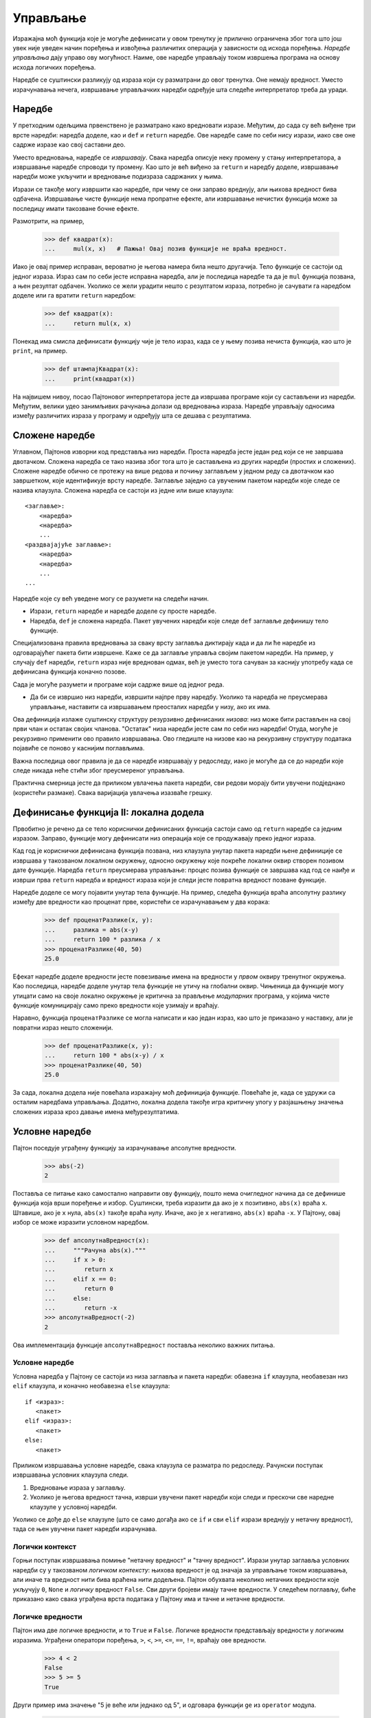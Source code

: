 .. _control:

=========
Управљање
=========

Изражајна моћ функција које је могуће дефинисати у овом тренутку је прилично ограничена због тога што још увек није уведен начин поређења и извођења различитих операција у зависности од исхода поређења. *Наредбе управљања* дају управо ову могућност. Наиме, ове наредбе управљају током извршења програма на основу исхода логичких поређења.

Наредбе се суштински разликују од израза који су разматрани до овог тренутка. Оне немају вредност. Уместо израчунавања нечега, извршавање управљачких наредби одређује шта следеће интерпретатор треба да уради.

.. _statements:

Наредбе
-------

У претходним одељцима првенствено је разматрано како вредновати изразе. Међутим, до сада су већ виђене три врсте наредби: наредба доделе, као и ``def`` и ``return`` наредбе. Ове наредбе саме по себи нису изрази, иако све оне садрже изразе као свој саставни део.

Уместо вредновања, наредбе се *извршавају*. Свака наредба описује неку промену у стању интерпретатора, а извршавање наредбе спроводи ту промену. Као што је већ виђено за ``return`` и наредбу доделе, извршавање наредби може укључити и вредновање подизраза садржаних у њима.

Изрази се такође могу извршити као наредбе, при чему се они заправо вреднују, али њихова вредност бива одбачена. Извршавање чисте функције нема пропратне ефекте, али извршавање нечистих функција може за последицу имати такозване бочне ефекте.

Размотрити, на пример,

    >>> def квадрат(x):
    ...     mul(x, x)   # Пажња! Овај позив функције не враћа вредност.

Иако је овај пример исправан, вероватно је његова намера била нешто другачија. Тело функције се састоји од једног израза. Израз сам по себи јесте исправна наредба, али је последица наредбе та да је ``mul`` функција позвана, а њен резултат одбачен. Уколико се жели урадити нешто с резултатом израза, потребно је сачувати га наредбом доделе или га вратити ``return`` наредбом:

    >>> def квадрат(x):
    ...     return mul(x, x)

Понекад има смисла дефинисати функцију чије је тело израз, када се у њему позива нечиста функција, као што је ``print``, на пример.

    >>> def штампајКвадрат(x):
    ...     print(квадрат(x))

На највишем нивоу, посао Пајтоновог интерпретатора јесте да извршава програме који су састављени из наредби. Међутим, велики удео занимљивих рачунања долази од вредновања израза. Наредбе управљају односима између различитих израза у програму и одређују шта се дешава с резултатима.

.. _compoundStatements:

Сложене наредбе
---------------

Углавном, Пајтонов изворни код представља низ наредби. Проста наредба јесте један ред који се не завршава двотачком. Сложена наредба се тако назива због тога што је састављена из других наредби (простих и сложених). Сложене наредбе обично се протежу на више редова и почињу заглављем у једном реду са двотачком као завршетком, које идентификује врсту наредбе. Заглавље заједно са увученим пакетом наредби које следе се назива клаузула. Сложена наредба се састоји из једне или више клаузула::

    <заглавље>:
        <наредба>
        <наредба>
        ...
    <раздвајајуће заглавље>:
        <наредба>
        <наредба>
        ...
    ...

Наредбе које су већ уведене могу се разумети на следећи начин.

* Изрази, ``return`` наредбе и наредбе доделе су просте наредбе.
* Наредба, ``def`` је сложена наредба. Пакет увучених наредби које следе ``def`` заглавље дефинишу тело функције.

Специјализована правила вредновања за сваку врсту заглавља диктирају када и да ли ће наредбе из одговарајућег пакета бити извршене. Каже се да заглавље управља својим пакетом наредби. На пример, у случају ``def`` наредби, ``return`` израз није вреднован одмах, већ је уместо тога сачуван за каснију употребу када се дефинисана функција коначно позове.

Сада је могуће разумети и програме који садрже више од једног реда.

* Да би се извршио низ наредби, извршити најпре прву наредбу. Уколико та наредба не преусмерава управљање, наставити са извршавањем преосталих наредби у низу, ако их има.

Ова дефиниција излаже суштинску структуру резурзивно дефинисаних *низова*: низ може бити растављен на свој први члан и остатак својих чланова. "Остатак" низа наредби јесте сам по себи низ наредби! Отуда, могуће је рекурзивно применити ово правило извршавања. Ово гледиште на низове као на рекурзивну структуру података појавиће се поново у каснијим поглављима.

Важна последица овог правила је да се наредбе извршавају у редоследу, иако је могуће да се до наредби које следе никада неће стићи због преусмереног управљања.

Практична смерница јесте да приликом увлачења пакета наредби, сви редови морају бити увучени подједнако (користећи размаке). Свака варијација увлачења изазваће грешку.

Дефинисање функција II: локална додела
--------------------------------------

Првобитно је речено да се тело кориснички дефинисаних функција састоји само од ``return`` наредбе са једним изразом. Заправо, функције могу дефинисати низ операција које се продужавају преко једног израза.

Кад год је кориснички дефинисана функција позвана, низ клаузула унутар пакета наредби њене дефиниције се извршава у такозваном локалном окружењу, односно окружењу које покреће локални оквир створен позивом дате функције. Наредба ``return`` преусмерава управљање: процес позива функције се завршава кад год се наиђе и изврши прва ``return`` наредба и вредност израза који је следи јесте повратна вредност позване функције.

Наредбе доделе се могу појавити унутар тела функције. На пример, следећа функција враћа апсолутну разлику између две вредности као проценат прве, користећи се израчунавањем у два корака:

    >>> def проценатРазлике(x, y):
    ...     разлика = abs(x-y)
    ...     return 100 * разлика / x
    >>> проценатРазлике(40, 50)
    25.0

Ефекат наредбе доделе вредности јесте повезивање имена на вредности у *првом* оквиру тренутног окружења. Као последица, наредбе доделе унутар тела функције не утичу на глобални оквир. Чињеница да функције могу утицати само на своје локално окружење је критична за прављење *модуларних* програма, у којима чисте функције комуницирају само преко вредности које узимају и враћају.

Наравно, функција ``проценатРазлике`` се могла написати и као један израз, као што је приказано у наставку, али је повратни израз нешто сложенији.

    >>> def проценатРазлике(x, y):
    ...     return 100 * abs(x-y) / x
    >>> проценатРазлике(40, 50)
    25.0

За сада, локална додела није повећала изражајну моћ дефиниција функције. Повећаће је, када се удружи са осталим наредбама управљања. Додатно, локална додела такође игра критичну улогу у разјашњењу значења сложених израза кроз давање имена међурезултатима.

.. _conditionalStatements:

Условне наредбе
---------------

Пајтон поседује уграђену функцију за израчунавање апсолутне вредности.

    >>> abs(-2)
    2

Поставља се питање како самостално направити ову функцију, пошто нема очигледног начина да се дефинише функција која врши поређење и избор. Суштински, треба изразити да ако је ``x`` позитивно, ``abs(x)`` враћа ``x``. Штавише, ако је ``x`` нула, ``abs(x)`` такође враћа нулу. Иначе, ако је ``x`` негативно, ``abs(x)`` враћа ``-x``. У Пајтону, овај избор се може изразити условном наредбом.

    >>> def апсолутнаВредност(x):
    ...     """Рачуна abs(x)."""
    ...     if x > 0:
    ...        return x
    ...     elif x == 0:
    ...        return 0
    ...     else:
    ...        return -x
    >>> апсолутнаВредност(-2)
    2

Ова имплементација функције ``апсолутнаВредност`` поставља неколико важних питања.

Условне наредбе
^^^^^^^^^^^^^^^

Условна наредба у Пајтону се састоји из низа заглавља и пакета наредби: обавезна ``if`` клаузула, необавезан низ ``elif`` клаузула, и коначно необавезна ``else`` клаузула::

    if <израз>:
       <пакет>
    elif <израз>:
       <пакет>
    else:
       <пакет>

Приликом извршавања условне наредбе, свака клаузула се разматра по редоследу. Рачунски поступак извршавања условних клаузула следи.

#. Вредновање израза у заглављу.
#. Уколико је његова вредност тачна, изврши увучени пакет наредби који следи и прескочи све наредне клаузуле у условној наредби.

Уколико се дође до ``else`` клаузуле (што се само догађа ако се ``if`` и сви ``elif`` изрази вреднују у нетачну вредност), тада се њен увучени пакет наредби израчунава.

Логички контекст
^^^^^^^^^^^^^^^^

Горњи поступак извршавања помиње "нетачну вредност" и "тачну вредност". Изрази унутар заглавља условних наредби су у такозваном *логичком контексту*: њихова вредност је од значаја за управљање током извршавања, али иначе та вредност нити бива враћена нити додељена. Пајтон обухвата неколико нетачних вредности које укључују ``0``, ``None`` и *логичку* вредност ``False``. Сви други бројеви имају тачне вредности. У следећем поглављу, биће приказано како свака уграђена врста података у Пајтону има и тачне и нетачне вредности.

Логичке вредности
^^^^^^^^^^^^^^^^^

Пајтон има две логичке вредности, и то ``True`` и ``False``. Логичке вредности представљају вредности у логичким изразима. Уграђени оператори поређења, ``>``, ``<``, ``>=``, ``<=``, ``==``, ``!=``, враћају ове вредности.

    >>> 4 < 2
    False
    >>> 5 >= 5
    True

Други пример има значење "5 је веће или једнако од 5", и одговара функцији ``ge`` из ``operator`` модула.

    >>> 0 == -0
    True

Овај последњи пример има значење "0 је једнака -0", и одговара функцији ``eq`` из ``operator`` модула. Ваља запазити да Пајтон разликује доделу (``=``) од провере једнакости (``==``), што је конвенција која важи у многим програмским језицима.

Логички оператори
^^^^^^^^^^^^^^^^^

Три основна логичка оператора су такође уграђени у Пајтон:

    >>> True and False
    False
    >>> True or False
    True
    >>> not False
    True

Логички изрази имају одговарајуће поступке вредновања. Ови поступци користе чињеницу да се логичке вредности логичких израза некада могу одредити без вредновања свих подизраза, што је одлика која се често у жаргону назива *кратко спајање* по аналогији из области електронике.

За вредновање израза ``<леви> and <десни>``:

#. Вредновати подизраз ``<леви>``.
#. Уколико је резултат нетачна вредност ``в``, тада се израз вреднује у ``в``.
#. Иначе, израз се вреднује у вредност подизраза ``<десни>``.

За вредновање израза ``<леви> or <десни>``:

#. Вредновати подизраз ``<леви>``.
#. Уколико је резултат тачна вредност ``в``, тада се израз вреднује у ``в``.
#. Иначе, израз се вреднује у вредност подизраза ``<десни>``.

За вредновање израза ``not <израз>``:

#. Вредновати ``<израз>``; Вредност је ``True`` ако је резултат израчунавања нека од нетачних вредности, а ``False`` иначе.

Ове вредности, правила и оператори обезбеђују начин комбиновања резултата поређења. Функције које врше поређења и враћају логичку вредност често почињу са ``is`` без доње црте у наставку, као ``isfinite``, ``isdigit``, ``isinstance``, примера ради.

.. _iteration:

Итерација
---------

Поред избора наредби које ће се извршити, наредбе управљања се користе да изразе понављања. Уколико би се свака написана линија кода извршила једном, програмирање би било прилично непродуктиван посао. Само кроз поновно извршавање наредби пун потенцијал рачунара бива искоришћен. До сада је виђен један облик понављања: функција може бити позвана много пута, иако је дефинисана само једном. Итеративне управљачке структуре су други механизам за извршавање исте наредбе више пута.

Размотрити Фибоначијев низ бројева у коме је сваки члан једнак збиру претходна два:

0, 1, 1, 2, 3, 5, 8, 13, 21, 34, 55, 89, ...

Свака вредност је израђена у више наврата примењујући правило збира претходна два члана. Први и други члан низа су постављени на 0 и 1. На пример, осми Фибоначијев број је 13.

Може се искористити ``while`` наредба да се изброји ``n``-ти Фибоначијев број. Потребно је пратити колико је чланова израчунато (``k``), као и вредности ``k``-тог члана (``тренутни``) и његовог претходника (``претходни``). У променљивој ``тренутни`` смењиваће се Фибоначијеви бројеви баш као у наредној функцији.

    >>> def фиб(n):
    ...     """Израчунава n-ти Фибоначијев број, за n >= 2."""
    ...     претходни, тренутни = 0, 1   # први и други Фибоначијев број
    ...     k = 2                        # тренутни Фибоначијев број
    ...     while k < n:
    ...         претходни, тренутни = тренутни, претходни + тренутни
    ...         k = k + 1
    ...     return тренутни
    >>> фиб(8)
    13

Треба упамтити да запете раздвајају вишеструка имена променљивих и вредности унутар наредбе доделе. Ред::

    претходни, тренутни = тренутни, претходни + тренутни

има за последицу превезивања имена ``претходни`` на вредност од ``тренутни`` и истовременог превезивања имена ``тренутни`` на вредност од ``претходни + тренутни``. Сви изрази који се налазе с десне стране ``=`` се израчунавају пре него што се превезивање заправо деси.

Редослед догађаја --- израчунавање свега с десне стране ``=`` пре ажурирања и повезивања леве стране --- је суштински за исправност ове функције.

Клаузула ``while`` садржи заглавље израза праћен увученим пакетом наредби::

    while <израз>:
        <пакет>

За извршавање ``while`` клаузуле:

#. Вредновати израз из заглавља.
#. Уколико је вредност тачна, извршити увучени пакет наредби и вратити се на претходни корак.

У другом кораку, читав увучени пакет наредби ``while`` клаузуле је извршен пре него што је израз из заглавља поново вреднован.

Како би се спречило да се увучени пакет наредби ``while`` клаузуле извршава у недоглед, наредбе у увученом пакету увек треба да мењају вредности неких променљивих у сваком пролазу.

Наредба ``while`` која се никада не завршава се још назива и бесконачна или мртва петља. Притиском на ``<Control>`` + ``C`` може се приморати Пајтонов интерпретатор да заустави извршавање петље.

.. _testing:

Тестирање
---------

*Тестирање* функција је поступак провере да понашање функције одговара очекивањима. Како је језик функција постао довољно сложен, неопходно је тестирати имплементације.

*Тест* је механизам за систематско извођење поменутих провера. Тестови обично долазе у облику других функција које садрже један или више пробних позива функција које се тестирају. Враћене вредности се тада упоређују са очекиваним резултатима. За разлику од већине функција, чија је намера да буду што општије, тестови обухватају избор и проверу позива за специфичне вредности аргумената. Тестови такође служе као документација: они показују како позвати функцију за неке прикладне вредности параметара.

Провере
^^^^^^^

Програмери користе ``assert`` наредбе како би проверили очекивања као што је излаз тестиране функције. Наредбу ``assert`` прати израз у логичком контексту, праћен текстом под знаковима навода (једноструким или двоструким) који ће бити приказан ако је резултат вредновања израза нетачна вредност.

    >>> assert фиб(8) == 13, 'Осми Фибоначијев број би требало да је 13'

Када је резултат вредновања израза који се проверава тачна вредност, извршење ``assert`` наредбе нема ефекта. Када је резултат вредновања нетачна вредност, ``assert`` пријављује грешку и зауставља извршавање.

Тест функција за ``фиб`` би требала да тестира неколико аргумената, укључујући и неке екстремне вредности ``n``.

    >>> def фибТест():
    ...     assert фиб(2) == 1, 'Други Фибоначијев број би требало да је 1'
    ...     assert фиб(3) == 1, 'Трећи Фибоначијев број би требало да је 1'
    ...     assert фиб(50) == 7778742049, 'Грешка на педесетом Фибоначијевом броју'

Када се Пајтон код записује у датотеку, уместо директно у интерпретатор, тестови се типично пишу у истој или у суседној датотеци са наставком ``_test.py`` или ``_тест.py``.

Доктестови
^^^^^^^^^^

Пајтон пружа згодан начин за постављање једноставних тестова директно у докниску функције. Први ред докниске би требало да садржи кратак опис функције праћен празним редом. Детаљан опис аргумената и понашања може уследити. Затим, докниска може укључити и интерактиван пример који позива функцију:

    >>> def збирБројева(n):
    ...     """Враћа збир првих n природних бројева.
    ... 
    ...     >>> збирБројева(10)
    ...     55
    ...     >>> збирБројева(100)
    ...     5050
    ...     """
    ...     збир, k = 0, 1
    ...     while k <= n:
    ...         збир, k = збир + k, k + 1
    ...     return збир

Онда, интеракција може бити проверена кроз `доктест модул <http://docs.python.org/3/library/doctest.html>`_. Испод, ``globals`` функција враћа приказ глобалног окружења, који је неопходан интерпретатору за вредновање израза.

    >>> from doctest import testmod
    >>> testmod()
    TestResults(failed=0, attempted=0)

Да би се проверила доктест интеракције на само једној функцији, користи се доктест функција под називом ``run_docstring_examples``. Ова функција је (нажалост) нешто сложенија за позивање. Њен први аргумент је функција која се тестира. Други аргумент је резултат који враћа позив уграђене Пајтонове функције ``globals()``. Трећи аргумент је ``True`` да назначи "опширан" излаз: списак свих покренутих тестова.

    >>> from doctest import run_docstring_examples
    >>> run_docstring_examples(збирБројева, globals(), True)
    Finding tests in NoName
    Trying:
        збирБројева(10)
    Expecting:
        55
    ok
    Trying:
        збирБројева(100)
    Expecting:
        5050
    ok

Када се враћена вредност функције не поклапа са очекиваним резултатом ``run_docstring_examples`` функција ће пријавити овај проблем као неуспешан тест.

Када је Пајтон код записан у датотеци, сви тестови из датотеке се могу покренути уз Пајтонову доктест опцију у командној линији::

    python3 -m doctest <имеДатотеке>

Кључно за делотворно тестирање јесте писати (и покретати) тестове непосредно након имплементације нових функција. Добра је пракса написати неке тестове чак и пре имплементације, како би постојали неки примери улаза и излаза. Тестови који позивају једну функцију се називају *јединични тестови* (енг. unit tests) и део су методе такозваног модуларног тестирања. Исцрпни јединични тестови и модуларно тестирање су заштитни знак добро испројектованог програма.
